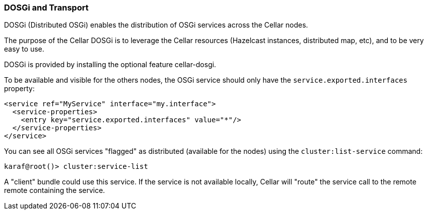 //
// Licensed under the Apache License, Version 2.0 (the "License");
// you may not use this file except in compliance with the License.
// You may obtain a copy of the License at
//
//      http://www.apache.org/licenses/LICENSE-2.0
//
// Unless required by applicable law or agreed to in writing, software
// distributed under the License is distributed on an "AS IS" BASIS,
// WITHOUT WARRANTIES OR CONDITIONS OF ANY KIND, either express or implied.
// See the License for the specific language governing permissions and
// limitations under the License.
//

=== DOSGi and Transport

DOSGi (Distributed OSGi) enables the distribution of OSGi services across the Cellar nodes.

The purpose of the Cellar DOSGi is to leverage the Cellar resources (Hazelcast instances, distributed map, etc), and
to be very easy to use.

DOSGi is provided by installing the optional feature cellar-dosgi.

To be available and visible for the others nodes, the OSGi service should only have the `service.exported.interfaces`
property:

----
<service ref="MyService" interface="my.interface">
  <service-properties>
    <entry key="service.exported.interfaces" value="*"/>
  </service-properties>
</service>
----

You can see all OSGi services "flagged" as distributed (available for the nodes) using the `cluster:list-service` command:

----
karaf@root()> cluster:service-list
----

A "client" bundle could use this service. If the service is not available locally, Cellar will "route" the service call
to the remote remote containing the service.